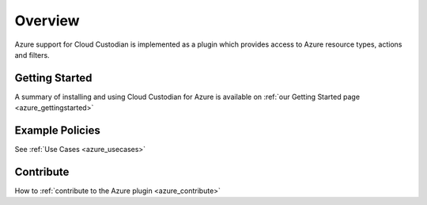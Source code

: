 .. _azure_overview:

Overview
=========

Azure support for Cloud Custodian is implemented as a plugin which provides
access to Azure resource types, actions and filters.


Getting Started
----------------

A summary of installing and using Cloud Custodian for Azure is available on :ref:`our Getting Started page <azure_gettingstarted>`


Example Policies
----------------

See :ref:`Use Cases <azure_usecases>`


Contribute
-----------

How to :ref:`contribute to the Azure plugin <azure_contribute>`
